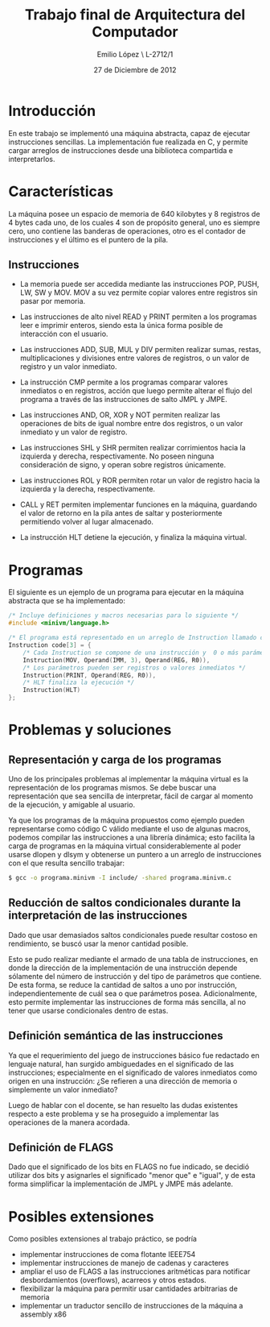#+LaTeX_CLASS: org-article
#+OPTIONS: toc:nil
#+TITLE: Trabajo final de Arquitectura del Computador
#+AUTHOR: Emilio López \\Legajo L-2712/1
#+DATE: 27 de Diciembre de 2012

* Introducción

  En este trabajo se implementó una máquina abstracta, capaz de ejecutar
  instrucciones sencillas. La implementación fue realizada en C, y permite
  cargar arreglos de instrucciones desde una biblioteca compartida e
  interpretarlos.

* Características

  La máquina posee un espacio de memoria de 640 kilobytes y 8 registros
  de 4 bytes cada uno, de los cuales 4 son de propósito general, uno es
  siempre cero, uno contiene las banderas de operaciones, otro es el
  contador de instrucciones y el último es el puntero de la pila.

** Instrucciones
   * La memoria puede ser accedida mediante las instrucciones POP, PUSH, LW,
     SW y MOV. MOV a su vez permite copiar valores entre registros sin pasar
     por memoria.

   * Las instrucciones de alto nivel READ y PRINT permiten a los programas
     leer e imprimir enteros, siendo esta la única forma posible de
     interacción con el usuario.

   * Las instrucciones ADD, SUB, MUL y DIV permiten realizar sumas, restas,
     multiplicaciones y divisiones entre valores de registros, o un valor
     de registro y un valor inmediato.

   * La instrucción CMP permite a los programas comparar valores inmediatos
     o en registros, acción que luego permite alterar el flujo del programa
     a través de las instrucciones de salto JMPL y JMPE.

   * Las instrucciones AND, OR, XOR y NOT permiten realizar las operaciones de
     bits de igual nombre entre dos registros, o un valor inmediato y un
     valor de registro.

   * Las instrucciones SHL y SHR permiten realizar corrimientos hacia la
     izquierda y derecha, respectivamente. No poseen ninguna consideración
     de signo, y operan sobre registros únicamente.

   * Las instrucciones ROL y ROR permiten rotar un valor de registro hacia
     la izquierda y la derecha, respectivamente.

   * CALL y RET permiten implementar funciones en la máquina, guardando el
     valor de retorno en la pila antes de saltar y posteriormente
     permitiendo volver al lugar almacenado.

   * La instrucción HLT detiene la ejecución, y finaliza la máquina virtual.

* Programas

  El siguiente es un ejemplo de un programa para ejecutar en la máquina
  abstracta que se ha implementado:

  #+BEGIN_SRC c
/* Incluye definiciones y macros necesarias para lo siguiente */
#include <minivm/language.h>

/* El programa está representado en un arreglo de Instruction llamado code */
Instruction code[3] = {
    /* Cada Instruction se compone de una instrucción y  0 o más parámetros */
    Instruction(MOV, Operand(IMM, 3), Operand(REG, R0)),
    /* Los parámetros pueden ser registros o valores inmediatos */
    Instruction(PRINT, Operand(REG, R0)),
    /* HLT finaliza la ejecución */
    Instruction(HLT)
};
  #+END_SRC

* Problemas y soluciones
** Representación y carga de los programas

  Uno de los principales problemas al implementar la máquina virtual es
  la representación de los programas mismos. Se debe buscar una
  representación que sea sencilla de interpretar, fácil de cargar al momento
  de la ejecución, y amigable al usuario.

  Ya que los programas de la máquina propuestos como ejemplo pueden
  representarse como código C válido mediante el uso de algunas macros,
  podemos compilar las instrucciones a una librería dinámica; esto facilita
  la carga de programas en la máquina virtual considerablemente al poder
  usarse dlopen y dlsym y obtenerse un puntero a un arreglo de instrucciones
  con el que resulta sencillo trabajar:

  #+BEGIN_SRC bash
$ gcc -o programa.minivm -I include/ -shared programa.minivm.c
  #+END_SRC

** Reducción de saltos condicionales durante la interpretación de las instrucciones

   Dado que usar demasiados saltos condicionales puede resultar costoso en
   rendimiento, se buscó usar la menor cantidad posible.

   Esto se pudo realizar mediante el armado de una tabla de instrucciones,
   en donde la dirección de la implementación de una instrucción depende
   sólamente del número de instrucción y del tipo de parámetros que contiene.
   De esta forma, se reduce la cantidad de saltos a uno por instrucción,
   independientemente de cuál sea o que parámetros posea.
   Adicionalmente, esto permite implementar las instrucciones de forma más
   sencilla, al no tener que usarse condicionales dentro de estas.

** Definición semántica de las instrucciones

   Ya que el requerimiento del juego de instrucciones básico fue redactado
   en lenguaje natural, han surgido ambiguedades en el significado de las
   instrucciones; especialmente en el significado de valores inmediatos
   como origen en una instrucción: ¿Se refieren a una dirección de memoria
   o simplemente un valor inmediato?

   Luego de hablar con el docente, se han resuelto las dudas existentes
   respecto a este problema y se ha proseguido a implementar las operaciones
   de la manera acordada.

** Definición de FLAGS

   Dado que el significado de los bits en FLAGS no fue indicado, se decidió
   utilizar dos bits y asignarles el significado "menor que" e "igual",
   y de esta forma simplificar la implementación de JMPL y JMPE más adelante.

* Posibles extensiones

  Como posibles extensiones al trabajo práctico, se podría
  + implementar instrucciones de coma flotante IEEE754
  + implementar instrucciones de manejo de cadenas y caracteres
  + ampliar el uso de FLAGS a las instrucciones aritméticas para notificar
    desbordamientos (overflows), acarreos y otros estados.
  + flexibilizar la máquina para permitir usar cantidades arbitrarias de
    memoria
  + implementar un traductor sencillo de instrucciones de la máquina
    a assembly x86
